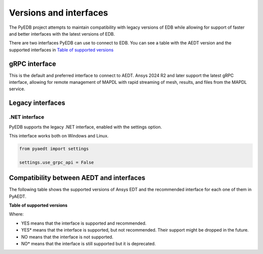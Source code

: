 .. _versions_and_interfaces:

=======================
Versions and interfaces
=======================

The PyEDB project attempts to maintain compatibility with legacy
versions of EDB while allowing for support of faster and better
interfaces with the latest versions of EDB.

There are two interfaces PyEDB can use to connect to EDB.
You can see a table with the AEDT version and the supported interfaces
in `Table of supported versions <table_versions_>`_


gRPC interface
==============

This is the default and preferred interface to connect to AEDT.
Ansys 2024 R2 and later support the latest gRPC interface, allowing
for remote management of MAPDL with rapid streaming of mesh, results,
and files from the MAPDL service.


Legacy interfaces
=================

.NET interface
--------------

PyEDB supports the legacy .NET interface, enabled with the settings option.

This interface works both on Windows and Linux.


.. code:: python


    from pyaedt import settings

    settings.use_grpc_api = False



Compatibility between AEDT and interfaces
=========================================

The following table shows the supported versions of Ansys EDT and the recommended interface for each one of them in PyAEDT.


**Table of supported versions**

.. _table_versions:

+---------------------------+------------------------+-----------------------------------------------+
| Ansys Version             | Recommended interface  | Support                                       |
|                           |                        +-----------------------+-----------------------+
|                           |                        | gRPC                  | .NET                   |
+===========================+========================+=======================+=======================+
| AnsysEM 2024 R1           | gRPC                   |        YES            |        YES*            |
+---------------------------+------------------------+-----------------------+-----------------------+
| AnsysEM 2023 R2           | .NET                   |        NO             |        YES           |
+---------------------------+------------------------+-----------------------+-----------------------+
| AnsysEM 2023 R1           | .NET                   |        NO             |        YES           |
+---------------------------+------------------------+-----------------------+-----------------------+
| AnsysEM 2022 R2           | .NET                   |        NO             |        YES            |
+---------------------------+------------------------+-----------------------+-----------------------+
| AnsysEM 2022 R1           | .NET                   |        NO             |        YES            |
+---------------------------+------------------------+-----------------------+-----------------------+
| AnsysEM 2021 R2           | .NET                   |        NO            |         YES            |
+---------------------------+------------------------+-----------------------+-----------------------+

Where:

* YES means that the interface is supported and recommended.
* YES* means that the interface is supported, but not recommended. Their support might be dropped in the future.
* NO means that the interface is not supported.
* NO* means that the interface is still supported but it is deprecated.
